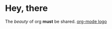 * Hey, there

The /beauty/ of org *must* be shared.
[[https://upload.wikimedia.org/wikipedia/commons/a/a6/Org-mode-unicorn.svg][org-mode logo]]

